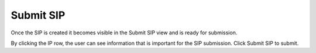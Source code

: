 .. _submit-sip:

************
 Submit SIP
************
Once the SIP is created it becomes visible in the Submit SIP
view and is ready for submission.

By clicking the IP row, the user can see information that is
important for the SIP submission. Click Submit SIP to submit.
